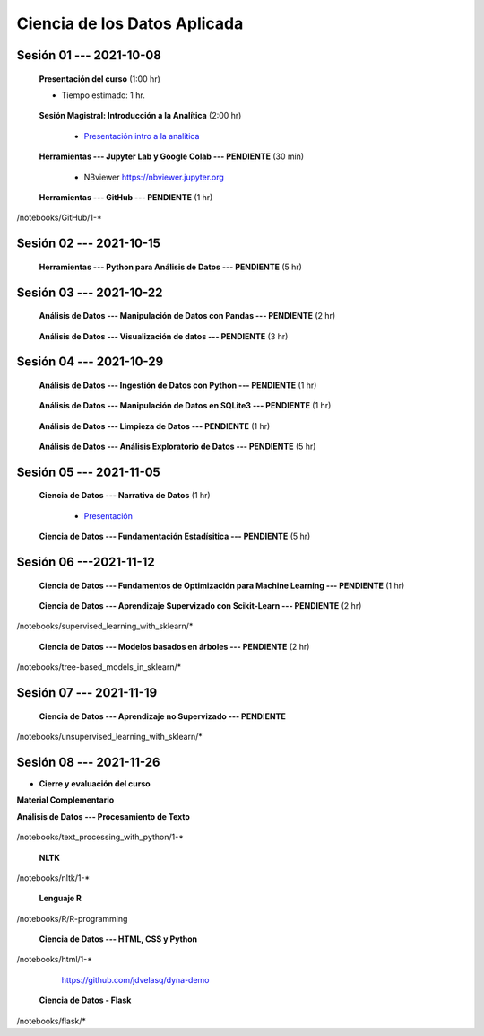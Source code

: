 Ciencia de los Datos Aplicada
=========================================================================================

.. raw:: html

   <hr style="height:2px;border-width:0;color:gray;background-color:gray">

Sesión 01 --- 2021-10-08
^^^^^^^^^^^^^^^^^^^^^^^^^^^^^^^^^^^^^^^^^^^^^^^^^^^^^^^^^^^^^^^^^^^^^^^^^^^^^^^^^^^^^^^^^

    **Presentación del curso** (1:00 hr)

    * Tiempo estimado: 1 hr.

        .. toctree::
            :maxdepth: 1
            :glob:

            course-info


    **Sesión Magistral: Introducción a la Analítica** (2:00 hr)

        * `Presentación intro a la analitica <https://jdvelasq.github.io/intro-analitca/>`_ 


    **Herramientas --- Jupyter Lab y Google Colab --- PENDIENTE** (30 min)

        .. toctree::
            :maxdepth: 1
            :glob:

            /notebooks/jupyterlab_and_colab_use/1-*


        * NBviewer https://nbviewer.jupyter.org


    **Herramientas --- GitHub --- PENDIENTE** (1 hr)

        .. toctree::
            :maxdepth: 1
            :glob:

/notebooks/GitHub/1-*


.. raw:: html

   <hr style="height:2px;border-width:0;color:gray;background-color:gray">

Sesión 02 --- 2021-10-15
^^^^^^^^^^^^^^^^^^^^^^^^^^^^^^^^^^^^^^^^^^^^^^^^^^^^^^^^^^^^^^^^^^^^^^^^^^^^^^^^^^^^^^^^^

    **Herramientas --- Python para Análisis de Datos --- PENDIENTE** (5 hr)

        .. toctree::
            :maxdepth: 1
            :glob:

            /notebooks/python_for_data_analysis/1-*

        .. toctree::
            :maxdepth: 1
            :glob:

            /notebooks/python_for_data_analysis/2-*


        .. toctree::
            :maxdepth: 1
            :glob:

            /notebooks/python_for_data_analysis/3-*


        .. toctree::
            :maxdepth: 1
            :glob:

            /notebooks/python_for_data_analysis/4-*


        .. toctree::
            :maxdepth: 1
            :glob:

            /notebooks/python_for_data_analysis/5-*

.. raw:: html

   <hr style="height:2px;border-width:0;color:gray;background-color:gray">

Sesión 03 --- 2021-10-22
^^^^^^^^^^^^^^^^^^^^^^^^^^^^^^^^^^^^^^^^^^^^^^^^^^^^^^^^^^^^^^^^^^^^^^^^^^^^^^^^^^^^^^^^^


    **Análisis de Datos --- Manipulación de Datos con Pandas --- PENDIENTE** (2 hr)

        .. toctree::
            :maxdepth: 1
            :glob:

            /notebooks/data_manipulation_with_pandas/1-*

        .. toctree::
            :maxdepth: 1
            :glob:

            /notebooks/data_manipulation_with_pandas/2-*



    **Análisis de Datos --- Visualización de datos --- PENDIENTE** (3 hr)


        .. toctree::
            :maxdepth: 1
            :glob:

            /notebooks/data_visualization_01_fundamentals/1-*

    
        .. toctree::
            :maxdepth: 1
            :glob:

            /notebooks/data_visualization_02_distribution/1-*

        .. toctree::
            :maxdepth: 1
            :glob:

            /notebooks/data_visualization_03_correlation/1-*

        .. toctree::
            :maxdepth: 1
            :glob:

            /notebooks/data_visualization_04_ranking/1-*

        .. toctree::
            :maxdepth: 1
            :glob:

            /notebooks/data_visualization_05_part_of_a_whole/1-*

        .. toctree::
            :maxdepth: 1
            :glob:

            /notebooks/data_visualization_06_evolution/1-*

        .. toctree::
            :maxdepth: 1
            :glob:

            /notebooks/data_visualization_07_map/1-*

        .. toctree::
            :maxdepth: 1
            :glob:

            /notebooks/data_visualization_09_multiplots/1-*                                                            



.. raw:: html

   <hr style="height:2px;border-width:0;color:gray;background-color:gray">


Sesión 04 --- 2021-10-29
^^^^^^^^^^^^^^^^^^^^^^^^^^^^^^^^^^^^^^^^^^^^^^^^^^^^^^^^^^^^^^^^^^^^^^^^^^^^^^^^^^^^^^^^^

    **Análisis de Datos --- Ingestión de Datos con Python --- PENDIENTE** (1 hr)

        .. toctree::
            :maxdepth: 1
            :glob:

            /notebooks/data_ingestion_with_python/1-*


    **Análisis de Datos --- Manipulación de Datos en SQLite3 --- PENDIENTE** (1 hr)

        .. toctree::
            :maxdepth: 1
            :glob:

            /notebooks/data_manipulation_with_sqlite3/1-*


    **Análisis de Datos --- Limpieza de Datos --- PENDIENTE** (1 hr)

        .. toctree::
            :maxdepth: 1
            :glob:

            /notebooks/data_cleaning_with_pandas/1-*

    
    **Análisis de Datos --- Análisis Exploratorio de Datos --- PENDIENTE** (5 hr)


        .. toctree::
            :maxdepth: 1
            :glob:

            /notebooks/exploratory_data_analysis/*


.. raw:: html

   <hr style="height:2px;border-width:0;color:gray;background-color:gray">

Sesión 05 --- 2021-11-05
^^^^^^^^^^^^^^^^^^^^^^^^^^^^^^^^^^^^^^^^^^^^^^^^^^^^^^^^^^^^^^^^^^^^^^^^^^^^^^^^^^^^^^^^^

    **Ciencia de Datos --- Narrativa de Datos** (1 hr)

        * `Presentación <https://jdvelasq.github.io/data-storytelling/>`_



    **Ciencia de Datos --- Fundamentación Estadísitica --- PENDIENTE** (5 hr)


        .. toctree::
            :maxdepth: 1
            :glob:

            /notebooks/statistical_thinking/*


.. raw:: html

   <hr style="height:2px;border-width:0;color:gray;background-color:gray">

Sesión 06 ---2021-11-12
^^^^^^^^^^^^^^^^^^^^^^^^^^^^^^^^^^^^^^^^^^^^^^^^^^^^^^^^^^^^^^^^^^^^^^^^^^^^^^^^^^^^^^^^^

    
    **Ciencia de Datos --- Fundamentos de Optimización para Machine Learning --- PENDIENTE** (1 hr)

        .. toctree::
            :maxdepth: 1
            :glob:

            /notebooks/optimization_for_ML/*


    
    **Ciencia de Datos --- Aprendizaje Supervizado con Scikit-Learn --- PENDIENTE** (2 hr)

        .. toctree::
            :maxdepth: 1
            :glob:

/notebooks/supervised_learning_with_sklearn/*
    
    

    
    **Ciencia de Datos --- Modelos basados en árboles --- PENDIENTE** (2 hr)

        .. toctree::
            :maxdepth: 1
            :glob:

/notebooks/tree-based_models_in_sklearn/*

.. raw:: html

   <hr style="height:2px;border-width:0;color:gray;background-color:gray">

Sesión 07 --- 2021-11-19
^^^^^^^^^^^^^^^^^^^^^^^^^^^^^^^^^^^^^^^^^^^^^^^^^^^^^^^^^^^^^^^^^^^^^^^^^^^^^^^^^^^^^^^^^

    **Ciencia de Datos --- Aprendizaje no Supervizado --- PENDIENTE**

        .. toctree::
            :maxdepth: 1
            :glob:

/notebooks/unsupervised_learning_with_sklearn/*

.. raw:: html

   <hr style="height:2px;border-width:0;color:gray;background-color:gray">

Sesión 08 --- 2021-11-26
^^^^^^^^^^^^^^^^^^^^^^^^^^^^^^^^^^^^^^^^^^^^^^^^^^^^^^^^^^^^^^^^^^^^^^^^^^^^^^^^^^^^^^^^^





    






    







* **Cierre y evaluación del curso**





    
.. raw:: html

   <hr style="height:2px;border-width:0;color:gray;background-color:gray">

    
**Material Complementario**


**Análisis de Datos --- Procesamiento de Texto**

        .. toctree::
            :maxdepth: 1
            :glob:

/notebooks/text_processing_with_python/1-*

     
    **NLTK**
    
    .. toctree::
        :titlesonly:
        :glob:

/notebooks/nltk/1-*

    **Lenguaje R**
    
    .. toctree::
        :maxdepth: 1

/notebooks/R/R-programming
    

        **Ciencia de Datos --- HTML, CSS y Python**

        .. toctree::
            :maxdepth: 1
            :glob:

/notebooks/html/1-*


        https://github.com/jdvelasq/dyna-demo

    **Ciencia de Datos - Flask**


        .. toctree::
            :maxdepth: 1
            :glob:

/notebooks/flask/*

